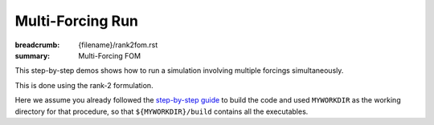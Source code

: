 Multi-Forcing Run
#################

:breadcrumb: {filename}/rank2fom.rst
:summary: Multi-Forcing FOM

.. container::

   This step-by-step demos shows how to run a simulation involving multiple forcings simultaneously.

   This is done using the rank-2 formulation.

   Here we assume you already followed the `step-by-step guide <{filename}/getstarted/build_kokkos_host_serial.rst>`_
   to build the code and used ``MYWORKDIR`` as the working directory for that procedure,
   so that ``${MYWORKDIR}/build`` contains all the executables.
